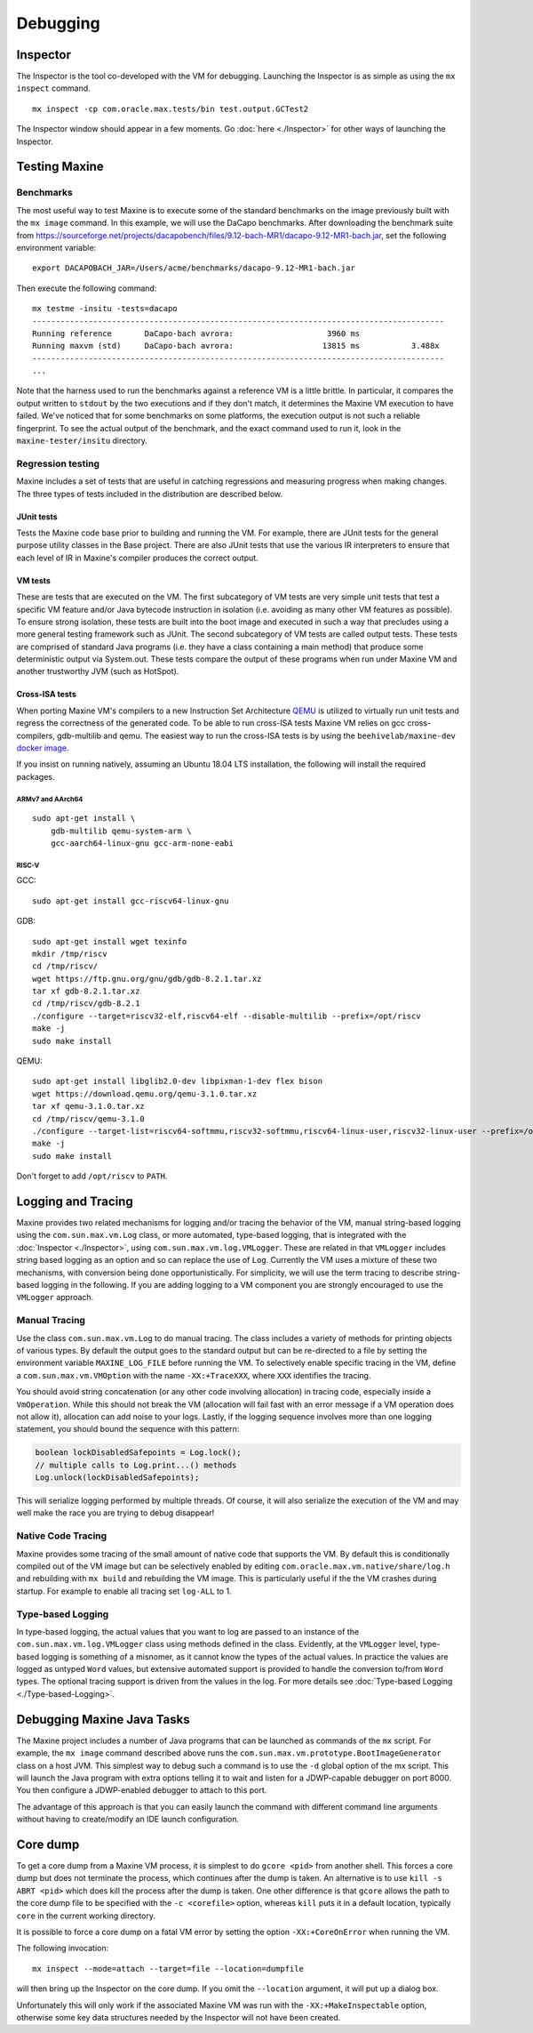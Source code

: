 Debugging
=========

Inspector
---------

The Inspector is the tool co-developed with the VM for debugging.
Launching the Inspector is as simple as using the ``mx inspect`` command.

::

    mx inspect -cp com.oracle.max.tests/bin test.output.GCTest2

The Inspector window should appear in a few moments.
Go :doc:`here <./Inspector>` for other ways of launching the
Inspector.

Testing Maxine
--------------

Benchmarks
~~~~~~~~~~

The most useful way to test Maxine is to execute some of the standard
benchmarks on the image previously built with the ``mx image`` command.
In this example, we will use the DaCapo benchmarks.
After downloading the benchmark suite from https://sourceforge.net/projects/dacapobench/files/9.12-bach-MR1/dacapo-9.12-MR1-bach.jar, set the following environment
variable:

::

    export DACAPOBACH_JAR=/Users/acme/benchmarks/dacapo-9.12-MR1-bach.jar

Then execute the following command:

::

    mx testme -insitu -tests=dacapo
    ----------------------------------------------------------------------------------------
    Running reference       DaCapo-bach avrora:                    3960 ms
    Running maxvm (std)     DaCapo-bach avrora:                   13815 ms           3.488x
    ----------------------------------------------------------------------------------------
    ...

Note that the harness used to run the benchmarks against a reference VM
is a little brittle.
In particular, it compares the output written to ``stdout`` by the two
executions and if they don't match, it determines the Maxine VM
execution to have failed.
We've noticed that for some benchmarks on some platforms, the execution
output is not such a reliable fingerprint.
To see the actual output of the benchmark, and the exact command used to
run it, look in the ``maxine-tester/insitu`` directory.

Regression testing
~~~~~~~~~~~~~~~~~~

Maxine includes a set of tests that are useful in catching regressions
and measuring progress when making changes.
The three types of tests included in the distribution are described below.

JUnit tests
^^^^^^^^^^^

Tests the Maxine code base prior to building and running the VM.
For example, there are JUnit tests for the general purpose utility
classes in the Base project.
There are also JUnit tests that use the various IR interpreters to
ensure that each level of IR in Maxine's compiler produces the correct
output.

VM tests
^^^^^^^^

These are tests that are executed on the VM.
The first subcategory of VM tests are very simple unit tests that test a
specific VM feature and/or Java bytecode instruction in isolation (i.e.
avoiding as many other VM features as possible).
To ensure strong isolation, these tests are built into the boot image
and executed in such a way that precludes using a more general testing
framework such as JUnit.
The second subcategory of VM tests are called output tests.
These tests are comprised of standard Java programs (i.e.
they have a class containing a main method) that produce some
deterministic output via System.out.
These tests compare the output of these programs when run under Maxine
VM and another trustworthy JVM (such as HotSpot).

Cross-ISA tests
^^^^^^^^^^^^^^^

When porting Maxine VM's compilers to a new Instruction Set Architecture `QEMU <https://www.qemu.org/>`__ is utilized to virtually run unit tests and regress the correctness of the generated code.
To be able to run cross-ISA tests Maxine VM relies on gcc cross-compilers, gdb-multilib and qemu.
The easiest way to run the cross-ISA tests is by using the ``beehivelab/maxine-dev`` `docker image <https://hub.docker.com/r/beehivelab/maxine-dev>`__.

If you insist on running natively, assuming an Ubuntu 18.04 LTS installation, the following will install the required packages.

ARMv7 and AArch64
'''''''''''''''''

::

    sudo apt-get install \
        gdb-multilib qemu-system-arm \
        gcc-aarch64-linux-gnu gcc-arm-none-eabi

RISC-V
''''''

GCC:

::

    sudo apt-get install gcc-riscv64-linux-gnu

GDB:

::

    sudo apt-get install wget texinfo
    mkdir /tmp/riscv
    cd /tmp/riscv/
    wget https://ftp.gnu.org/gnu/gdb/gdb-8.2.1.tar.xz
    tar xf gdb-8.2.1.tar.xz
    cd /tmp/riscv/gdb-8.2.1
    ./configure --target=riscv32-elf,riscv64-elf --disable-multilib --prefix=/opt/riscv
    make -j
    sudo make install

QEMU:

::

    sudo apt-get install libglib2.0-dev libpixman-1-dev flex bison
    wget https://download.qemu.org/qemu-3.1.0.tar.xz
    tar xf qemu-3.1.0.tar.xz
    cd /tmp/riscv/qemu-3.1.0
    ./configure --target-list=riscv64-softmmu,riscv32-softmmu,riscv64-linux-user,riscv32-linux-user --prefix=/opt/riscv
    make -j
    sudo make install

Don't forget to add ``/opt/riscv`` to ``PATH``.

.. _logging-tracing-label:

Logging and Tracing
-------------------

Maxine provides two related mechanisms for logging and/or tracing the
behavior of the VM, manual string-based logging using the
``com.sun.max.vm.Log`` class, or more automated, type-based logging, that
is integrated with the :doc:`Inspector <./Inspector>`, using
``com.sun.max.vm.log.VMLogger``.
These are related in that ``VMLogger`` includes string based logging as an
option and so can replace the use of ``Log``.
Currently the VM uses a mixture of these two mechanisms, with conversion
being done opportunistically.
For simplicity, we will use the term tracing to describe string-based
logging in the following.
If you are adding logging to a VM component you are strongly encouraged
to use the ``VMLogger`` approach.

Manual Tracing
~~~~~~~~~~~~~~

Use the class ``com.sun.max.vm.Log`` to do manual tracing.
The class includes a variety of methods for printing objects of various
types.
By default the output goes to the standard output but can be re-directed
to a file by setting the environment variable ``MAXINE_LOG_FILE`` before
running the VM.
To selectively enable specific tracing in the VM, define a
``com.sun.max.vm.VMOption`` with the name ``-XX:+TraceXXX``, where ``XXX``
identifies the tracing.

You should avoid string concatenation (or any other code involving
allocation) in tracing code, especially inside a ``VmOperation``.
While this should not break the VM (allocation will fail fast with an
error message if a VM operation does not allow it), allocation can add
noise to your logs.
Lastly, if the logging sequence involves more than one logging
statement, you should bound the sequence with this pattern:

.. code:: java

    boolean lockDisabledSafepoints = Log.lock();
    // multiple calls to Log.print...() methods
    Log.unlock(lockDisabledSafepoints);

This will serialize logging performed by multiple threads.
Of course, it will also serialize the execution of the VM and may well
make the race you are trying to debug disappear!

Native Code Tracing
~~~~~~~~~~~~~~~~~~~

Maxine provides some tracing of the small amount of native code that
supports the VM.
By default this is conditionally compiled out of the VM image but can be
selectively enabled by editing ``com.oracle.max.vm.native/share/log.h``
and rebuilding with ``mx build`` and rebuilding the VM image.
This is particularly useful if the the VM crashes during startup.
For example to enable all tracing set ``log-ALL`` to 1.

Type-based Logging
~~~~~~~~~~~~~~~~~~

In type-based logging, the actual values that you want to log are passed
to an instance of the ``com.sun.max.vm.log.VMLogger`` class using methods
defined in the class.
Evidently, at the ``VMLogger`` level, type-based logging is something of a
misnomer, as it cannot know the types of the actual values.
In practice the values are logged as untyped ``Word`` values, but
extensive automated support is provided to handle the conversion to/from
``Word`` types.
The optional tracing support is driven from the values in the log.
For more details see :doc:`Type-based Logging <./Type-based-Logging>`.

Debugging Maxine Java Tasks
---------------------------

The Maxine project includes a number of Java programs that can be
launched as commands of the ``mx`` script.
For example, the ``mx image`` command described above runs the
``com.sun.max.vm.prototype.BootImageGenerator`` class on a host JVM.
This simplest way to debug such a command is to use the ``-d`` global
option of the mx script.
This will launch the Java program with extra options telling it to wait
and listen for a JDWP-capable debugger on port 8000.
You then configure a JDWP-enabled debugger to attach to this port.

The advantage of this approach is that you can easily launch the command
with different command line arguments without having to create/modify an
IDE launch configuration.

Core dump
---------

To get a core dump from a Maxine VM process, it is simplest to do ``gcore <pid>`` from another shell.
This forces a core dump but does not terminate the process, which
continues after the dump is taken.
An alternative is to use ``kill -s ABRT <pid>`` which does kill the
process after the dump is taken.
One other difference is that ``gcore`` allows the path to the core dump
file to be specified with the ``-c <corefile>`` option, whereas ``kill``
puts it in a default location, typically ``core`` in the current working
directory.

It is possible to force a core dump on a fatal VM error by setting the
option ``-XX:+CoreOnError`` when running the VM.

The following invocation:

::

    mx inspect --mode=attach --target=file --location=dumpfile

will then bring up the Inspector on the core dump.
If you omit the ``--location`` argument, it will put up a dialog box.

Unfortunately this will only work if the associated Maxine VM was run
with the ``-XX:+MakeInspectable`` option, otherwise some key data
structures needed by the Inspector will not have been created.
